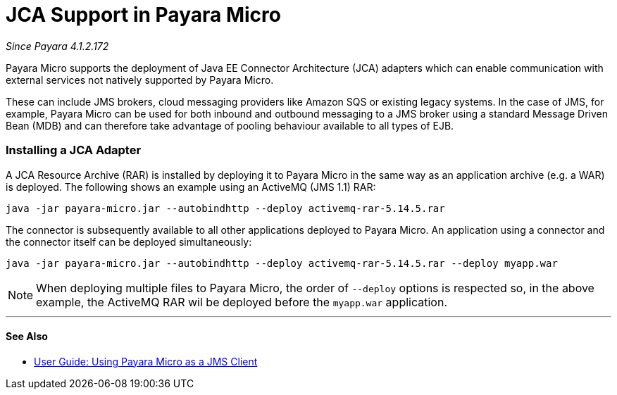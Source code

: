 = JCA Support in Payara Micro

_Since Payara 4.1.2.172_

Payara Micro supports the deployment of Java EE Connector Architecture (JCA)
adapters which can enable communication with external services not natively
supported by Payara Micro.

These can include JMS brokers, cloud messaging providers like Amazon SQS or
existing legacy systems. In the case of JMS, for example, Payara Micro can be
used for both inbound and outbound messaging to a JMS broker using a standard
Message Driven Bean (MDB) and can therefore take advantage of pooling behaviour
available to all types of EJB.

=== Installing a JCA Adapter

A JCA Resource Archive (RAR) is installed by deploying it to Payara Micro in 
the same way as an application archive (e.g. a WAR) is deployed. The following
shows an example using an ActiveMQ (JMS 1.1) RAR:

----
java -jar payara-micro.jar --autobindhttp --deploy activemq-rar-5.14.5.rar
----

The connector is subsequently available to all other applications deployed to
Payara Micro. An application using a connector and the connector itself can be
deployed simultaneously:

----
java -jar payara-micro.jar --autobindhttp --deploy activemq-rar-5.14.5.rar --deploy myapp.war
----

NOTE: When deploying multiple files to Payara Micro, the order of `--deploy`
options is respected so, in the above example, the ActiveMQ RAR wil be deployed
before the `myapp.war` application.

---
[[see-also]]
==== See Also

* link:/documentation/user-guides/mdb-in-payara-micro.adoc[User Guide:
Using Payara Micro as a JMS Client]
